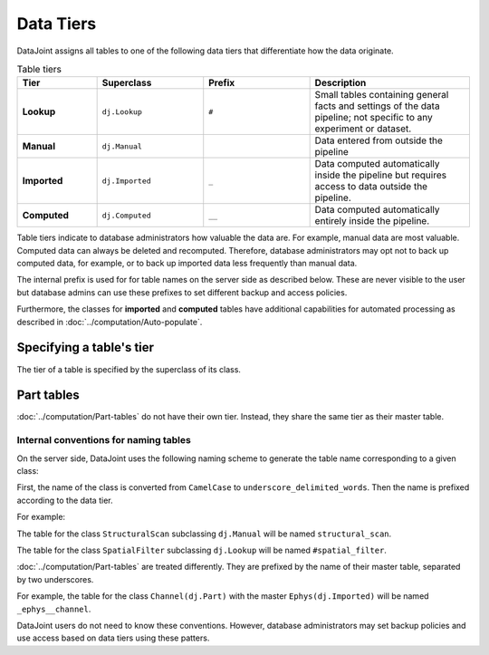 Data Tiers
==========

DataJoint assigns all tables to one of the following data tiers that
differentiate how the data originate.

.. list-table:: Table tiers
   :widths: 15 20 20 30
   :header-rows: 1

   * - Tier
     - Superclass
     - Prefix
     - Description
   * - **Lookup**
     - ``dj.Lookup``
     - ``#``
     - Small tables containing general facts and settings of 
       the data pipeline; not specific to any experiment or dataset.
   * - **Manual**
     - ``dj.Manual``
     - 
     - Data entered from outside the pipeline
   * - **Imported**
     - ``dj.Imported``
     - ``_``
     - Data computed automatically inside the pipeline but requires
       access to data outside the pipeline.
   * - **Computed**
     - ``dj.Computed``
     - ``__``
     - Data computed automatically entirely inside the pipeline.

Table tiers indicate to database administrators how valuable the data
are. For example, manual data are most valuable. Computed data can
always be deleted and recomputed. Therefore, database administrators may
opt not to back up computed data, for example, or to back up imported
data less frequently than manual data.

The internal prefix is used for for table names on the server side as
described below. These are never visible to the user but database admins
can use these prefixes to set different backup and access policies.

Furthermore, the classes for **imported** and **computed** tables have
additional capabilities for automated processing as described in
:doc:`../computation/Auto-populate`.

Specifying a table's tier
~~~~~~~~~~~~~~~~~~~~~~~~~

The tier of a table is specified by the superclass of its class.

Part tables
~~~~~~~~~~~

:doc:`../computation/Part-tables` do not have their own tier. Instead,
they share the same tier as their master table.

Internal conventions for naming tables
--------------------------------------

On the server side, DataJoint uses the following naming scheme to
generate the table name corresponding to a given class:

First, the name of the class is converted from ``CamelCase`` to
``underscore_delimited_words``. Then the name is prefixed according to
the data tier.

For example:

The table for the class ``StructuralScan`` subclassing ``dj.Manual``
will be named ``structural_scan``.

The table for the class ``SpatialFilter`` subclassing ``dj.Lookup`` will
be named ``#spatial_filter``.

:doc:`../computation/Part-tables` are treated differently. They are
prefixed by the name of their master table, separated by two
underscores.

For example, the table for the class ``Channel(dj.Part)`` with the
master ``Ephys(dj.Imported)`` will be named ``_ephys__channel``.

DataJoint users do not need to know these conventions. However, database
administrators may set backup policies and use access based on data
tiers using these patters.
